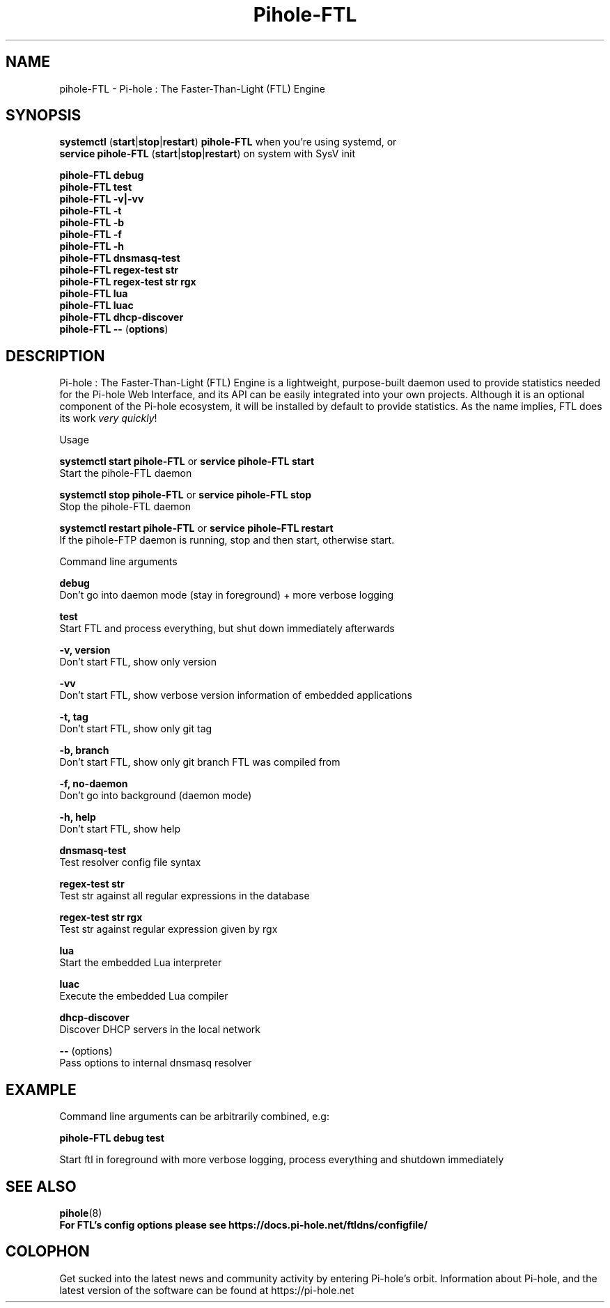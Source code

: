 .TH "Pihole-FTL" "8" "pihole-FTL" "Pi-hole" "November 2020"
.SH "NAME"
pihole-FTL - Pi-hole : The Faster-Than-Light (FTL) Engine
.br
.SH "SYNOPSIS"
\fBsystemctl \fR(\fBstart\fR|\fBstop\fR|\fBrestart\fR) \fBpihole-FTL\fR when you're using systemd, or
.br
\fBservice pihole-FTL \fR(\fBstart\fR|\fBstop\fR|\fBrestart\fR) on system with SysV init
.br

\fBpihole-FTL debug\fR
.br
\fBpihole-FTL test\fR
.br
\fBpihole-FTL -v|-vv\fR
.br
\fBpihole-FTL -t\fR
.br
\fBpihole-FTL -b\fR
.br
\fBpihole-FTL -f\fR
.br
\fBpihole-FTL -h\fR
.br
\fBpihole-FTL dnsmasq-test\fR
.br
\fBpihole-FTL regex-test str\fR
.br
\fBpihole-FTL regex-test str rgx\fR
.br
\fBpihole-FTL lua\fR
.br
\fBpihole-FTL luac\fR
.br
\fBpihole-FTL dhcp-discover\fR
.br
\fBpihole-FTL --\fR (\fBoptions\fR)
.br

.SH "DESCRIPTION"
Pi-hole : The Faster-Than-Light (FTL) Engine is a lightweight, purpose-built daemon used to provide statistics needed for the Pi-hole Web Interface, and its API can be easily integrated into your own projects. Although it is an optional component of the Pi-hole ecosystem, it will be installed by default to provide statistics. As the name implies, FTL does its work \fIvery\fR \fIquickly\fR!
.br

Usage
.br

\fBsystemctl start pihole-FTL\fR or \fBservice pihole-FTL start\fR
.br
    Start the pihole-FTL daemon
.br

\fBsystemctl stop pihole-FTL\fR or \fBservice pihole-FTL stop\fR
.br
    Stop the pihole-FTL daemon
.br

\fBsystemctl restart pihole-FTL\fR or \fBservice pihole-FTL restart\fR
.br
    If the pihole-FTP daemon is running, stop and then start, otherwise start.
.br

Command line arguments
.br

\fBdebug\fR
.br
    Don't go into daemon mode (stay in foreground) + more verbose logging
.br

\fBtest\fR
.br
    Start FTL and process everything, but shut down immediately afterwards
.br

\fB-v, version\fR
.br
    Don't start FTL, show only version
.br

\fB-vv\fR
.br
    Don't start FTL, show verbose version information of embedded applications
.br

\fB-t, tag\fR
.br
    Don't start FTL, show only git tag
.br

\fB-b, branch\fR
.br
    Don't start FTL, show only git branch FTL was compiled from
.br

\fB-f, no-daemon\fR
.br
    Don't go into background (daemon mode)
.br

\fB-h, help\fR
.br
    Don't start FTL, show help
.br

\fBdnsmasq-test\fR
.br
    Test resolver config file syntax
.br

\fBregex-test str\fR
.br
    Test str against all regular expressions in the database
.br

\fBregex-test str rgx\fR
.br
    Test str against regular expression given by rgx
.br

\fBlua\fR
.br
    Start the embedded Lua interpreter
.br

\fBluac\fR
.br
    Execute the embedded Lua compiler
.br

\fBdhcp-discover\fR
.br
    Discover DHCP servers in the local network
.br

\fB--\fR  (options)
.br
    Pass options to internal dnsmasq resolver
.br
.SH "EXAMPLE"
Command line arguments can be arbitrarily combined, e.g:
.br

\fBpihole-FTL debug test\fR
.br

Start ftl in foreground with more verbose logging, process everything and shutdown immediately
.br
.SH "SEE ALSO"
\fBpihole\fR(8)
.br
\fBFor FTL's config options please see https://docs.pi-hole.net/ftldns/configfile/\fR
.br
.SH "COLOPHON"

Get sucked into the latest news and community activity by entering Pi-hole's orbit. Information about Pi-hole, and the latest version of the software can be found at https://pi-hole.net
.br
